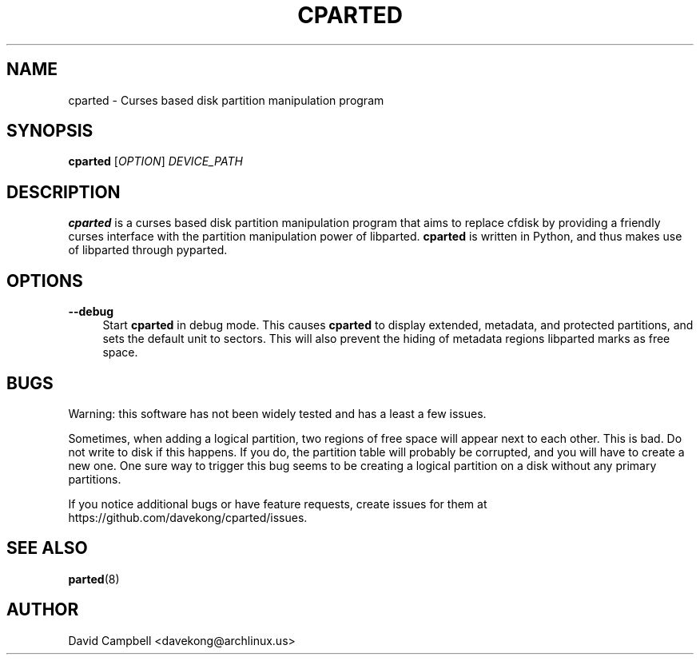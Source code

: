 '\" t
.\"     Title: cparted
.\"    Author: [see the "AUTHOR" section]
.\" Generator: DocBook XSL Stylesheets v1.76.1 <http://docbook.sf.net/>
.\"      Date: 18 March 2011
.\"    Manual: cparted Manual
.\"    Source: \ \&
.\"  Language: English
.\"
.TH "CPARTED" "8" "18 March 2011" "\ \&" "cparted Manual"
.\" -----------------------------------------------------------------
.\" * Define some portability stuff
.\" -----------------------------------------------------------------
.\" ~~~~~~~~~~~~~~~~~~~~~~~~~~~~~~~~~~~~~~~~~~~~~~~~~~~~~~~~~~~~~~~~~
.\" http://bugs.debian.org/507673
.\" http://lists.gnu.org/archive/html/groff/2009-02/msg00013.html
.\" ~~~~~~~~~~~~~~~~~~~~~~~~~~~~~~~~~~~~~~~~~~~~~~~~~~~~~~~~~~~~~~~~~
.ie \n(.g .ds Aq \(aq
.el       .ds Aq '
.\" -----------------------------------------------------------------
.\" * set default formatting
.\" -----------------------------------------------------------------
.\" disable hyphenation
.nh
.\" disable justification (adjust text to left margin only)
.ad l
.\" -----------------------------------------------------------------
.\" * MAIN CONTENT STARTS HERE *
.\" -----------------------------------------------------------------
.SH "NAME"
cparted \- Curses based disk partition manipulation program
.SH "SYNOPSIS"
.sp
\fBcparted\fR [\fIOPTION\fR] \fIDEVICE_PATH\fR
.SH "DESCRIPTION"
.sp
\fBcparted\fR is a curses based disk partition manipulation program that aims to replace cfdisk by providing a friendly curses interface with the partition manipulation power of libparted\&. \fBcparted\fR is written in Python, and thus makes use of libparted through pyparted\&.
.SH "OPTIONS"
.PP
\fB\-\-debug\fR
.RS 4
Start
\fBcparted\fR
in debug mode\&. This causes
\fBcparted\fR
to display extended, metadata, and protected partitions, and sets the default unit to sectors\&. This will also prevent the hiding of metadata regions libparted marks as free space\&.
.RE
.SH "BUGS"
.sp
Warning: this software has not been widely tested and has a least a few issues\&.
.sp
Sometimes, when adding a logical partition, two regions of free space will appear next to each other\&. This is bad\&. Do not write to disk if this happens\&. If you do, the partition table will probably be corrupted, and you will have to create a new one\&. One sure way to trigger this bug seems to be creating a logical partition on a disk without any primary partitions\&.
.sp
If you notice additional bugs or have feature requests, create issues for them at https://github\&.com/davekong/cparted/issues\&.
.SH "SEE ALSO"
.sp
\fBparted\fR(8)
.SH "AUTHOR"
.sp
David Campbell <davekong@archlinux\&.us>
